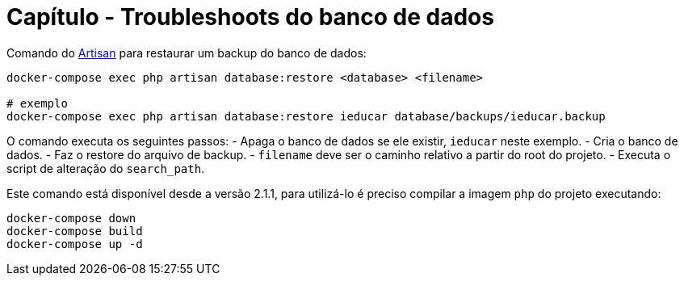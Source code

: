 = Capítulo - Troubleshoots do banco de dados

Comando do https://laravel.com/docs/artisan[Artisan] para restaurar um
backup do banco de dados:

[source,bash]
----
docker-compose exec php artisan database:restore <database> <filename>

# exemplo
docker-compose exec php artisan database:restore ieducar database/backups/ieducar.backup
----

O comando executa os seguintes passos: - Apaga o banco de dados se ele
existir, `ieducar` neste exemplo. - Cria o banco de dados. - Faz o
restore do arquivo de backup. - `filename` deve ser o caminho relativo a
partir do root do projeto. - Executa o script de alteração do
`search_path`.

Este comando está disponível desde a versão 2.1.1, para utilizá-lo é
preciso compilar a imagem `php` do projeto executando:

[source,bash]
----
docker-compose down
docker-compose build
docker-compose up -d
----
